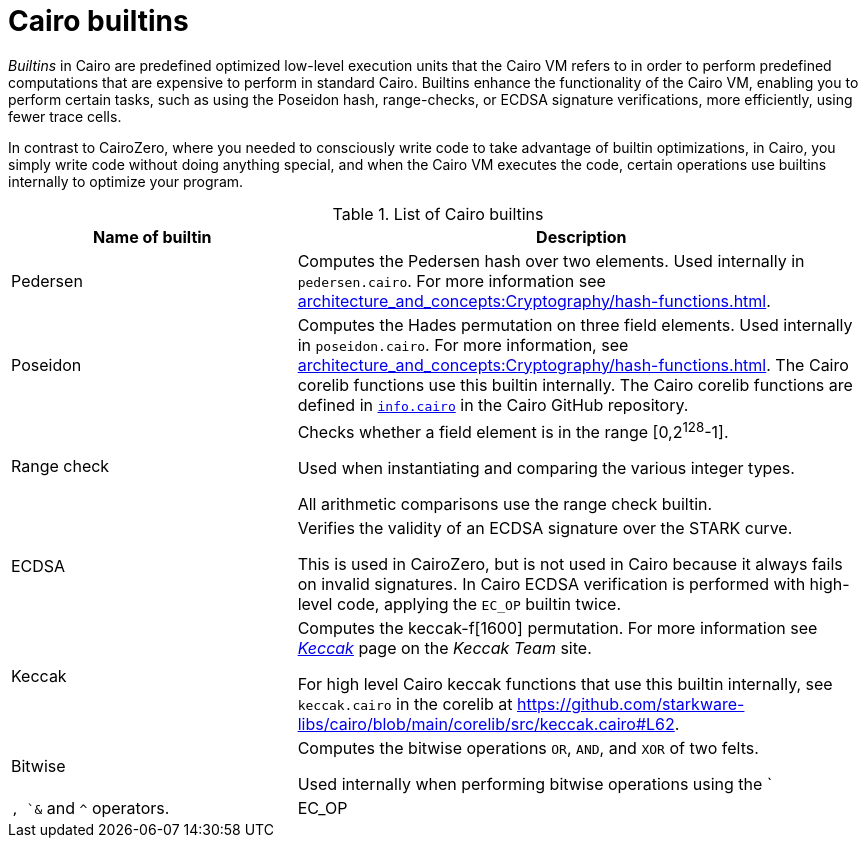 [id="cairo-builtins"]
= Cairo builtins

_Builtins_ in Cairo are predefined optimized low-level execution units that the Cairo VM refers to in order to perform predefined computations that are expensive to perform in standard Cairo. Builtins enhance the functionality of the Cairo VM, enabling you to perform certain tasks, such as using the Poseidon hash, range-checks, or ECDSA signature verifications, more efficiently, using fewer trace cells.

In contrast to CairoZero, where you needed to consciously write code to take advantage of builtin optimizations, in Cairo, you simply write code without doing anything special, and when the Cairo VM executes the code, certain operations use builtins internally to optimize your program.

[#list-of-cairo-builtins]
.List of Cairo builtins

[cols="1,2",]
|===
|Name of builtin | Description

|Pedersen | Computes the Pedersen hash over two elements. Used internally in `pedersen.cairo`. For more information see xref:architecture_and_concepts:Cryptography/hash-functions.adoc[].
|Poseidon |Computes the Hades permutation on three field elements. Used internally in `poseidon.cairo`. For more information, see xref:architecture_and_concepts:Cryptography/hash-functions.adoc[]. The Cairo corelib functions use this builtin internally. The Cairo corelib functions are defined in link:https://github.com/starkware-libs/cairo/blob/v2.6.0/corelib/src/starknet/info.cairo[`info.cairo`] in the Cairo GitHub repository.
|Range check a|
Checks whether a field element is in the range [0,2^128^-1].

Used when instantiating and comparing the various integer types.

All arithmetic comparisons use the range check builtin.

|ECDSA |Verifies the validity of an ECDSA signature over the STARK curve.

This is used in CairoZero, but is not used in Cairo because it always fails on invalid signatures. In Cairo ECDSA verification is performed with high-level code, applying the `EC_OP` builtin twice.

|Keccak | Computes the keccak-f[1600] permutation. For more information see link:https://keccak.team/keccak.html[_Keccak_] page on the _Keccak Team_ site.

For high level Cairo keccak functions that use this builtin internally, see `keccak.cairo` in the corelib at https://github.com/starkware-libs/cairo/blob/main/corelib/src/keccak.cairo#L62.

|Bitwise | Computes the bitwise operations `OR`, `AND`, and `XOR` of two felts.

Used internally when performing bitwise operations using the `|`, `&` and `^` operators.

|EC_OP |Multiplies a point on the STARK curve by a scalar.
|===
